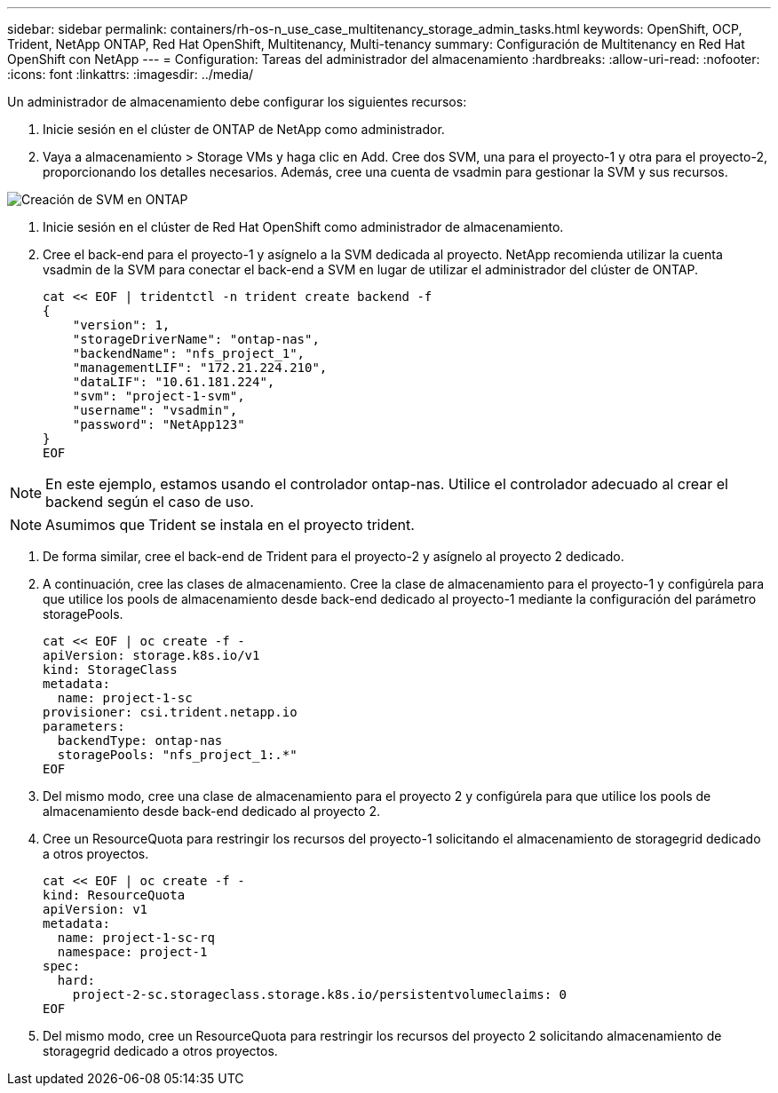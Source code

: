 ---
sidebar: sidebar 
permalink: containers/rh-os-n_use_case_multitenancy_storage_admin_tasks.html 
keywords: OpenShift, OCP, Trident, NetApp ONTAP, Red Hat OpenShift, Multitenancy, Multi-tenancy 
summary: Configuración de Multitenancy en Red Hat OpenShift con NetApp 
---
= Configuration: Tareas del administrador del almacenamiento
:hardbreaks:
:allow-uri-read: 
:nofooter: 
:icons: font
:linkattrs: 
:imagesdir: ../media/


[role="lead"]
Un administrador de almacenamiento debe configurar los siguientes recursos:

. Inicie sesión en el clúster de ONTAP de NetApp como administrador.
. Vaya a almacenamiento > Storage VMs y haga clic en Add. Cree dos SVM, una para el proyecto-1 y otra para el proyecto-2, proporcionando los detalles necesarios. Además, cree una cuenta de vsadmin para gestionar la SVM y sus recursos.


image:redhat_openshift_image41.jpg["Creación de SVM en ONTAP"]

. Inicie sesión en el clúster de Red Hat OpenShift como administrador de almacenamiento.
. Cree el back-end para el proyecto-1 y asígnelo a la SVM dedicada al proyecto. NetApp recomienda utilizar la cuenta vsadmin de la SVM para conectar el back-end a SVM en lugar de utilizar el administrador del clúster de ONTAP.
+
[source, console]
----
cat << EOF | tridentctl -n trident create backend -f
{
    "version": 1,
    "storageDriverName": "ontap-nas",
    "backendName": "nfs_project_1",
    "managementLIF": "172.21.224.210",
    "dataLIF": "10.61.181.224",
    "svm": "project-1-svm",
    "username": "vsadmin",
    "password": "NetApp123"
}
EOF
----



NOTE: En este ejemplo, estamos usando el controlador ontap-nas. Utilice el controlador adecuado al crear el backend según el caso de uso.


NOTE: Asumimos que Trident se instala en el proyecto trident.

. De forma similar, cree el back-end de Trident para el proyecto-2 y asígnelo al proyecto 2 dedicado.
. A continuación, cree las clases de almacenamiento. Cree la clase de almacenamiento para el proyecto-1 y configúrela para que utilice los pools de almacenamiento desde back-end dedicado al proyecto-1 mediante la configuración del parámetro storagePools.
+
[source, console]
----
cat << EOF | oc create -f -
apiVersion: storage.k8s.io/v1
kind: StorageClass
metadata:
  name: project-1-sc
provisioner: csi.trident.netapp.io
parameters:
  backendType: ontap-nas
  storagePools: "nfs_project_1:.*"
EOF
----
. Del mismo modo, cree una clase de almacenamiento para el proyecto 2 y configúrela para que utilice los pools de almacenamiento desde back-end dedicado al proyecto 2.
. Cree un ResourceQuota para restringir los recursos del proyecto-1 solicitando el almacenamiento de storagegrid dedicado a otros proyectos.
+
[source, console]
----
cat << EOF | oc create -f -
kind: ResourceQuota
apiVersion: v1
metadata:
  name: project-1-sc-rq
  namespace: project-1
spec:
  hard:
    project-2-sc.storageclass.storage.k8s.io/persistentvolumeclaims: 0
EOF
----
. Del mismo modo, cree un ResourceQuota para restringir los recursos del proyecto 2 solicitando almacenamiento de storagegrid dedicado a otros proyectos.

